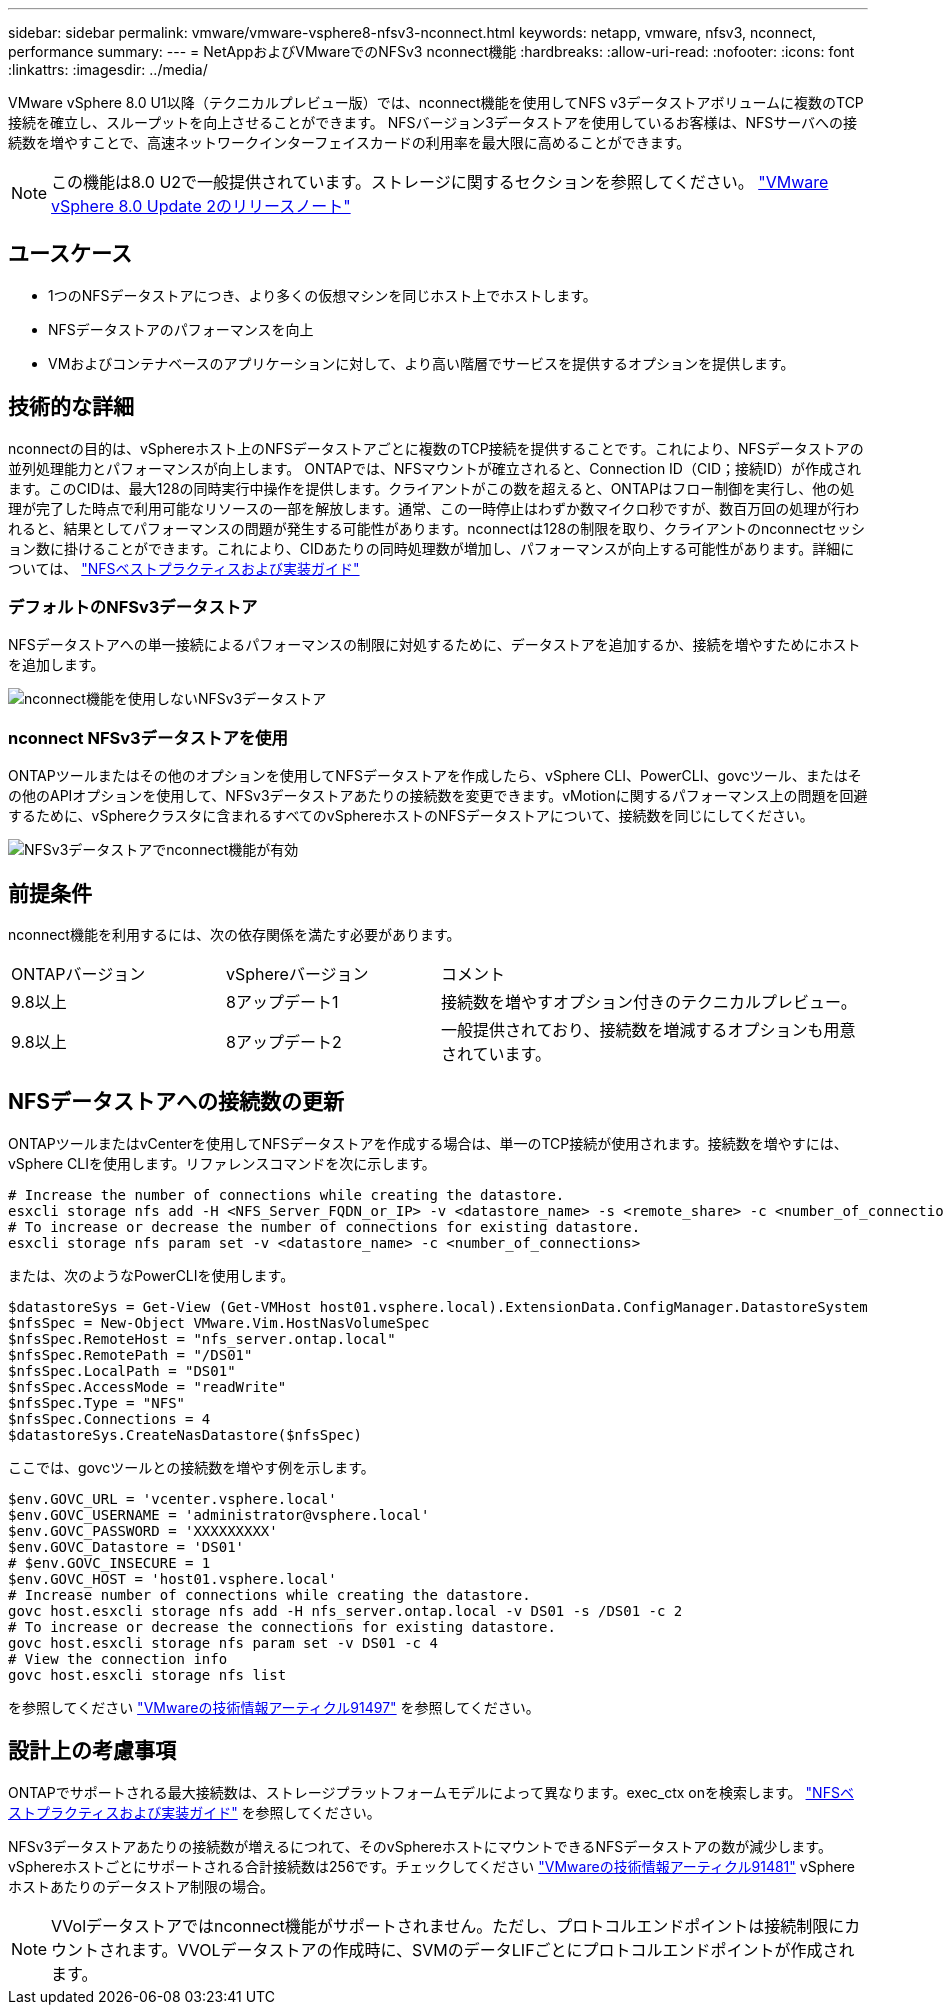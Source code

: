 ---
sidebar: sidebar 
permalink: vmware/vmware-vsphere8-nfsv3-nconnect.html 
keywords: netapp, vmware, nfsv3, nconnect, performance 
summary:  
---
= NetAppおよびVMwareでのNFSv3 nconnect機能
:hardbreaks:
:allow-uri-read: 
:nofooter: 
:icons: font
:linkattrs: 
:imagesdir: ../media/


[role="lead"]
VMware vSphere 8.0 U1以降（テクニカルプレビュー版）では、nconnect機能を使用してNFS v3データストアボリュームに複数のTCP接続を確立し、スループットを向上させることができます。  NFSバージョン3データストアを使用しているお客様は、NFSサーバへの接続数を増やすことで、高速ネットワークインターフェイスカードの利用率を最大限に高めることができます。


NOTE: この機能は8.0 U2で一般提供されています。ストレージに関するセクションを参照してください。 link:https://docs.vmware.com/en/VMware-vSphere/8.0/rn/vsphere-esxi-802-release-notes/index.html["VMware vSphere 8.0 Update 2のリリースノート"]



== ユースケース

* 1つのNFSデータストアにつき、より多くの仮想マシンを同じホスト上でホストします。
* NFSデータストアのパフォーマンスを向上
* VMおよびコンテナベースのアプリケーションに対して、より高い階層でサービスを提供するオプションを提供します。




== 技術的な詳細

nconnectの目的は、vSphereホスト上のNFSデータストアごとに複数のTCP接続を提供することです。これにより、NFSデータストアの並列処理能力とパフォーマンスが向上します。  ONTAPでは、NFSマウントが確立されると、Connection ID（CID；接続ID）が作成されます。このCIDは、最大128の同時実行中操作を提供します。クライアントがこの数を超えると、ONTAPはフロー制御を実行し、他の処理が完了した時点で利用可能なリソースの一部を解放します。通常、この一時停止はわずか数マイクロ秒ですが、数百万回の処理が行われると、結果としてパフォーマンスの問題が発生する可能性があります。nconnectは128の制限を取り、クライアントのnconnectセッション数に掛けることができます。これにより、CIDあたりの同時処理数が増加し、パフォーマンスが向上する可能性があります。詳細については、 link:https://www.netapp.com/media/10720-tr-4067.pdf["NFSベストプラクティスおよび実装ガイド"]



=== デフォルトのNFSv3データストア

NFSデータストアへの単一接続によるパフォーマンスの制限に対処するために、データストアを追加するか、接続を増やすためにホストを追加します。

image::vmware-vsphere8-nfsv3-wo-nconnect.png[nconnect機能を使用しないNFSv3データストア]



=== nconnect NFSv3データストアを使用

ONTAPツールまたはその他のオプションを使用してNFSデータストアを作成したら、vSphere CLI、PowerCLI、govcツール、またはその他のAPIオプションを使用して、NFSv3データストアあたりの接続数を変更できます。vMotionに関するパフォーマンス上の問題を回避するために、vSphereクラスタに含まれるすべてのvSphereホストのNFSデータストアについて、接続数を同じにしてください。

image::vmware-vsphere8-nfsv3-nconnect.png[NFSv3データストアでnconnect機能が有効]



== 前提条件

nconnect機能を利用するには、次の依存関係を満たす必要があります。

[cols="25%, 25%, 50%"]
|===


| ONTAPバージョン | vSphereバージョン | コメント 


| 9.8以上 | 8アップデート1 | 接続数を増やすオプション付きのテクニカルプレビュー。 


| 9.8以上 | 8アップデート2 | 一般提供されており、接続数を増減するオプションも用意されています。 
|===


== NFSデータストアへの接続数の更新

ONTAPツールまたはvCenterを使用してNFSデータストアを作成する場合は、単一のTCP接続が使用されます。接続数を増やすには、vSphere CLIを使用します。リファレンスコマンドを次に示します。

[source, bash]
----
# Increase the number of connections while creating the datastore.
esxcli storage nfs add -H <NFS_Server_FQDN_or_IP> -v <datastore_name> -s <remote_share> -c <number_of_connections>
# To increase or decrease the number of connections for existing datastore.
esxcli storage nfs param set -v <datastore_name> -c <number_of_connections>
----
または、次のようなPowerCLIを使用します。

[source, powershell]
----
$datastoreSys = Get-View (Get-VMHost host01.vsphere.local).ExtensionData.ConfigManager.DatastoreSystem
$nfsSpec = New-Object VMware.Vim.HostNasVolumeSpec
$nfsSpec.RemoteHost = "nfs_server.ontap.local"
$nfsSpec.RemotePath = "/DS01"
$nfsSpec.LocalPath = "DS01"
$nfsSpec.AccessMode = "readWrite"
$nfsSpec.Type = "NFS"
$nfsSpec.Connections = 4
$datastoreSys.CreateNasDatastore($nfsSpec)
----
ここでは、govcツールとの接続数を増やす例を示します。

[source, powershell]
----
$env.GOVC_URL = 'vcenter.vsphere.local'
$env.GOVC_USERNAME = 'administrator@vsphere.local'
$env.GOVC_PASSWORD = 'XXXXXXXXX'
$env.GOVC_Datastore = 'DS01'
# $env.GOVC_INSECURE = 1
$env.GOVC_HOST = 'host01.vsphere.local'
# Increase number of connections while creating the datastore.
govc host.esxcli storage nfs add -H nfs_server.ontap.local -v DS01 -s /DS01 -c 2
# To increase or decrease the connections for existing datastore.
govc host.esxcli storage nfs param set -v DS01 -c 4
# View the connection info
govc host.esxcli storage nfs list
----
を参照してください link:https://kb.vmware.com/s/article/91497["VMwareの技術情報アーティクル91497"] を参照してください。



== 設計上の考慮事項

ONTAPでサポートされる最大接続数は、ストレージプラットフォームモデルによって異なります。exec_ctx onを検索します。 link:https://www.netapp.com/media/10720-tr-4067.pdf["NFSベストプラクティスおよび実装ガイド"] を参照してください。

NFSv3データストアあたりの接続数が増えるにつれて、そのvSphereホストにマウントできるNFSデータストアの数が減少します。vSphereホストごとにサポートされる合計接続数は256です。チェックしてください link:https://kb.vmware.com/s/article/91481["VMwareの技術情報アーティクル91481"] vSphereホストあたりのデータストア制限の場合。


NOTE: VVolデータストアではnconnect機能がサポートされません。ただし、プロトコルエンドポイントは接続制限にカウントされます。VVOLデータストアの作成時に、SVMのデータLIFごとにプロトコルエンドポイントが作成されます。
